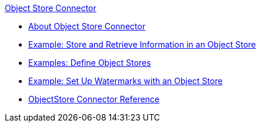 .xref:index.adoc[Object Store Connector]
* xref:index.adoc[About Object Store Connector]
* xref:object-store-to-store-and-retrieve.adoc[Example: Store and Retrieve Information in an Object Store]
* xref:object-store-to-define-a-new-os.adoc[Examples: Define Object Stores]
* xref:object-store-to-watermark.adoc[Example: Set Up Watermarks with an Object Store]
* xref:object-store-connector-reference.adoc[ObjectStore Connector Reference]
